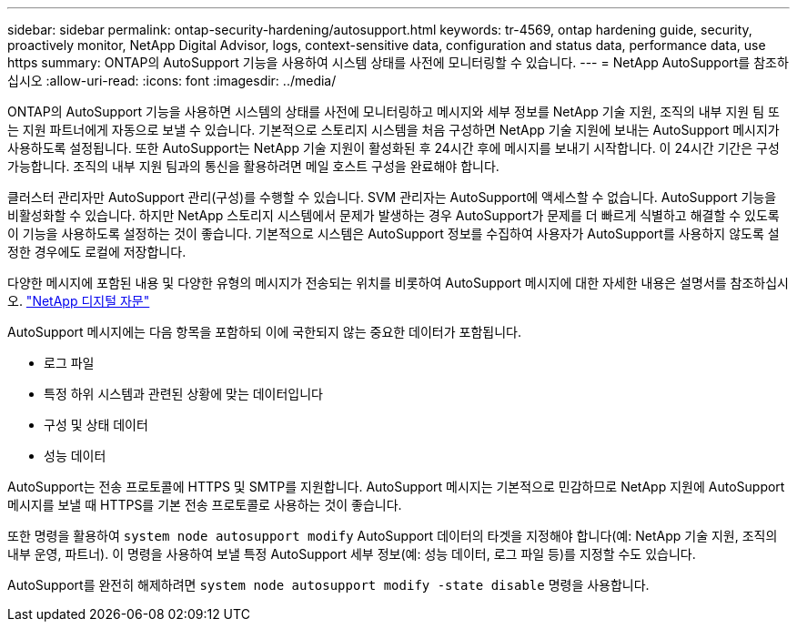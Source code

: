 ---
sidebar: sidebar 
permalink: ontap-security-hardening/autosupport.html 
keywords: tr-4569, ontap hardening guide, security, proactively monitor, NetApp Digital Advisor, logs, context-sensitive data, configuration and status data, performance data, use https 
summary: ONTAP의 AutoSupport 기능을 사용하여 시스템 상태를 사전에 모니터링할 수 있습니다. 
---
= NetApp AutoSupport를 참조하십시오
:allow-uri-read: 
:icons: font
:imagesdir: ../media/


[role="lead"]
ONTAP의 AutoSupport 기능을 사용하면 시스템의 상태를 사전에 모니터링하고 메시지와 세부 정보를 NetApp 기술 지원, 조직의 내부 지원 팀 또는 지원 파트너에게 자동으로 보낼 수 있습니다. 기본적으로 스토리지 시스템을 처음 구성하면 NetApp 기술 지원에 보내는 AutoSupport 메시지가 사용하도록 설정됩니다. 또한 AutoSupport는 NetApp 기술 지원이 활성화된 후 24시간 후에 메시지를 보내기 시작합니다. 이 24시간 기간은 구성 가능합니다. 조직의 내부 지원 팀과의 통신을 활용하려면 메일 호스트 구성을 완료해야 합니다.

클러스터 관리자만 AutoSupport 관리(구성)를 수행할 수 있습니다. SVM 관리자는 AutoSupport에 액세스할 수 없습니다. AutoSupport 기능을 비활성화할 수 있습니다. 하지만 NetApp 스토리지 시스템에서 문제가 발생하는 경우 AutoSupport가 문제를 더 빠르게 식별하고 해결할 수 있도록 이 기능을 사용하도록 설정하는 것이 좋습니다. 기본적으로 시스템은 AutoSupport 정보를 수집하여 사용자가 AutoSupport를 사용하지 않도록 설정한 경우에도 로컬에 저장합니다.

다양한 메시지에 포함된 내용 및 다양한 유형의 메시지가 전송되는 위치를 비롯하여 AutoSupport 메시지에 대한 자세한 내용은 설명서를 참조하십시오. link:https://activeiq.netapp.com/custom-dashboard/search["NetApp 디지털 자문"^]

AutoSupport 메시지에는 다음 항목을 포함하되 이에 국한되지 않는 중요한 데이터가 포함됩니다.

* 로그 파일
* 특정 하위 시스템과 관련된 상황에 맞는 데이터입니다
* 구성 및 상태 데이터
* 성능 데이터


AutoSupport는 전송 프로토콜에 HTTPS 및 SMTP를 지원합니다. AutoSupport 메시지는 기본적으로 민감하므로 NetApp 지원에 AutoSupport 메시지를 보낼 때 HTTPS를 기본 전송 프로토콜로 사용하는 것이 좋습니다.

또한 명령을 활용하여 `system node autosupport modify` AutoSupport 데이터의 타겟을 지정해야 합니다(예: NetApp 기술 지원, 조직의 내부 운영, 파트너). 이 명령을 사용하여 보낼 특정 AutoSupport 세부 정보(예: 성능 데이터, 로그 파일 등)를 지정할 수도 있습니다.

AutoSupport를 완전히 해제하려면 `system node autosupport modify -state disable` 명령을 사용합니다.
